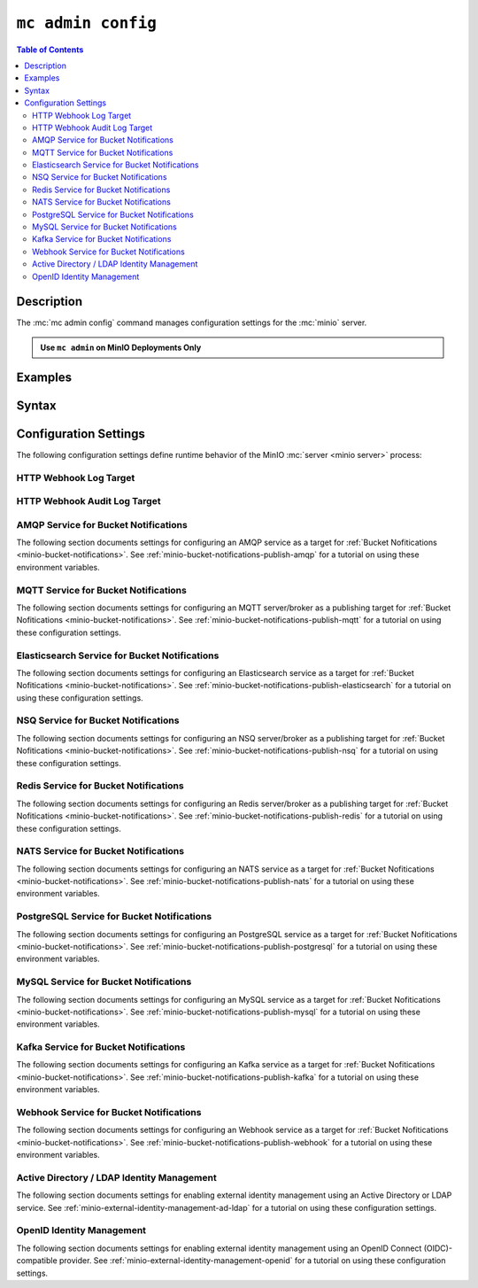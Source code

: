 .. _minio-mc-admin-config:

===================
``mc admin config``
===================

.. default-domain:: minio

.. contents:: Table of Contents
   :local:
   :depth: 2

.. mc:: mc admin config

Description
-----------

.. start-mc-admin-config-desc

The :mc:`mc admin config` command manages configuration settings for the
:mc:`minio` server.

.. end-mc-admin-bucket-remote-desc

.. admonition:: Use ``mc admin`` on MinIO Deployments Only
   :class: note

   .. include:: /includes/facts-mc-admin.rst
      :start-after: start-minio-only
      :end-before: end-minio-only

Examples
--------

Syntax
------

.. mc-cmd:: set
   :fullpath:

   Sets a :ref:`configuration key <minio-server-configuration-settings>` on the MinIO deployment.
   Configurations defined by environment variables override configurations defined by this command.

   For distributed deployments, use to modify existing endpoints.

   Endpoints using the http protocol can be either the hostname or IP address, and they may use either ``http`` or ``https``.

.. mc-cmd:: get
   :fullpath:

   Gets a :ref:`configuration key <minio-server-configuration-settings>` on the MinIO deployment created using `mc admin config set`.

.. mc-cmd:: export
   :fullpath:

   Exports any configuration settings created using `mc admin config set`.

.. mc-cmd:: history
   :fullpath:

   Lists the history of changes made to configuration keys by `mc admin config`.

   Configurations defined by environment variables do not show.

.. mc-cmd:: import
   :fullpath:

   Imports configuration settings exported using `mc admin config export`.

.. mc-cmd:: reset
   :fullpath:

   Resets config to defaults.
   Configurations defined in environment variables are not affected.

.. mc-cmd:: restore
   :fullpath:

   Roll back changes to configuration keys to a previous point in history.

   Does not affect configurations defined by environment variables.
   
.. _minio-server-configuration-settings:

Configuration Settings
----------------------

The following configuration settings define runtime behavior of the 
MinIO :mc:`server <minio server>` process:

.. _minio-server-config-logging-logs:

HTTP Webhook Log Target
~~~~~~~~~~~~~~~~~~~~~~~

.. mc-conf:: logger_webhook

   The top-level configuration key for defining an HTTP webhook target for
   publishing :ref:`MinIO logs <minio-logging>`. 

   Use :mc-cmd:`mc admin config set` to set or update an HTTP webhook target.
   Specify additional optional arguments as a whitespace (``" "``)-delimited 
   list.

   .. code-block:: shell
      :class: copyable

      mc admin config set logger_webhook \
         endpoint="http://webhook.example.net" [ARGUMENTS=VALUE ...]

   You can specify multiple HTTP webhook targets by appending 
   ``[:name]`` to the top-level key. For example, the following commands
   set two distinct HTTP webhook targets as ``primary`` and ``secondary``
   respectively:

   .. code-block:: shell
      :class: copyable

      mc admin config set logger_webhook:primary \
         endpoint="http://webhook-01.example.net" [ARGUMENTS=VALUE ...]


      mc admin config set logger_webhook:secondary \
         endpoint="http://webhook-02.example.net" [ARGUMENTS=VALUE ...]

   The :mc-conf:`logger_webhook` configuration key accepts the following 
   arguments:

   .. mc-conf:: endpoint

      *Required*

      The HTTP endpoint of the webhook.

      This setting corresponds to the
      :envvar:`MINIO_LOGGER_WEBHOOK_ENDPOINT` environment variable.

   .. mc-conf:: auth_token

      *Optional*

      The JSON Web Token (JWT) to use for authenticating to the HTTP webhook.
      Omit for webhooks which do not enforce authentication.

      This setting corresponds to the
      :envvar:`MINIO_LOGGER_WEBHOOK_AUTH_TOKEN` environment variable.

.. _minio-server-config-logging-audit:

HTTP Webhook Audit Log Target
~~~~~~~~~~~~~~~~~~~~~~~~~~~~~

.. mc-conf:: audit_webhook

   The top-level configuration key for defining an HTTP webhook target for
   publishing :ref:`MinIO audit logs <minio-logging>`. 

   Use :mc-cmd:`mc admin config set` to set or update an HTTP webhook target.
   Specify additional optional arguments as a whitespace (``" "``)-delimited 
   list.

   .. code-block:: shell
      :class: copyable

      mc admin config set audit_webhook \
         endpoint="http://webhook.example.net" [ARGUMENTS=VALUE ...]

   You can specify multiple HTTP webhook targets by appending 
   ``[:name]`` to the top-level key. For example, the following commands
   set two distinct HTTP webhook targets as ``primary`` and ``secondary``
   respectively:

   .. code-block:: shell
      :class: copyable

      mc admin config set audit_webhook:primary \
         endpoint="http://webhook-01.example.net" [ARGUMENTS=VALUE ...]


      mc admin config set audit_webhook:secondary \
         endpoint="http://webhook-02.example.net" [ARGUMENTS=VALUE ...]

   The :mc-conf:`audit_webhook` configuration key accepts the following 
   arguments:

   .. mc-conf:: endpoint

      *Required*

      The HTTP endpoint of the webhook.

      This setting corresponds to the 
      :envvar:`MINIO_AUDIT_WEBHOOK_ENDPOINT` environment variable.

   .. mc-conf:: auth_token
      
      *Optional*

      The JSON Web Token (JWT) to use for authenticating to the HTTP webhook.
      Omit for webhooks which do not enforce authentication.

      This setting corresponds to the 
      :envvar:`MINIO_AUDIT_WEBHOOK_AUTH_TOKEN` environment variable.

   .. mc-conf:: client_cert

      *Optional*

      The x.509 client certificate to present to the HTTP webhook. Omit for
      webhooks which do not require clients to present a known TLS certificate.

      Requires specifying :mc-conf:`~audit_webhook.client_key`.

      This setting corresponds to the
      :envvar:`MINIO_AUDIT_WEBHOOK_CLIENT_CERT` environment variable.

   .. mc-conf:: client_key

      *Optional*

      The x.509 private key to present to the HTTP webhook. Omit for
      webhooks which do not require clients to present a known TLS certificate.

      Requires specifying :mc-conf:`~audit_webhook.client_cert`.

      This setting corresponds to the
      :envvar:`MINIO_AUDIT_WEBHOOK_CLIENT_KEY` environment variable.

.. _minio-server-config-bucket-notification-amqp:

AMQP Service for Bucket Notifications
~~~~~~~~~~~~~~~~~~~~~~~~~~~~~~~~~~~~~

The following section documents settings for configuring an AMQP
service as a target for :ref:`Bucket Nofitications <minio-bucket-notifications>`. See
:ref:`minio-bucket-notifications-publish-amqp` for a tutorial on 
using these environment variables.

.. mc-conf:: notify_amqp

   The top-level configuration key for defining an AMQP service endpoint for use
   with :ref:`MinIO bucket notifications <minio-bucket-notifications>`.

   Use :mc-cmd:`mc admin config set` to set or update an AMQP service endpoint. 
   The :mc-conf:`~notify_amqp.url` argument is *required* for each target.
   Specify additional optional arguments as a whitespace (``" "``)-delimited 
   list.

   .. code-block:: shell
      :class: copyable

      mc admin config set notify_amqp \ 
        url="amqp://user:password@endpoint:port" \
        [ARGUMENT="VALUE"] ... \

   You can specify multiple AMQP service endpoints by appending ``[:name]`` to
   the top level key. For example, the following commands set two distinct AMQP
   service endpoints as ``primary`` and ``secondary`` respectively:

   .. code-block:: shell

      mc admin config set notify_amqp:primary \ 
         url="user:password@amqp://endpoint:port" [ARGUMENT=VALUE ...]

      mc admin config set notify_amqp:secondary \
         url="user:password@amqp://endpoint:port" [ARGUMENT=VALUE ...]

   The :mc-conf:`notify_amqp` configuration key supports the following 
   arguments:

   .. mc-conf:: url
      :delimiter: " "

      *Required*

      .. include:: /includes/common-mc-admin-config.rst
         :start-after: start-minio-notify-amqp-url
         :end-before:  end-minio-notify-amqp-url

      This key corresponds to the :envvar:`MINIO_NOTIFY_AMQP_URL` environment
      variable. 

   .. mc-conf:: exchange 
      :delimiter: " "

      *Optional*

      .. include:: /includes/common-mc-admin-config.rst
         :start-after: start-minio-notify-amqp-exchange
         :end-before:  end-minio-notify-amqp-exchange

      This field corresponds to the :envvar:`MINIO_NOTIFY_AMQP_EXCHANGE`
      environment variable.

   .. mc-conf:: exchange_type 
      :delimiter: " "

      *Optional*

      .. include:: /includes/common-mc-admin-config.rst
         :start-after: start-minio-notify-amqp-exchange-type
         :end-before:  end-minio-notify-amqp-exchange-type

      This field corresponds to the :envvar:`MINIO_NOTIFY_AMQP_EXCHANGE_TYPE`
      environment variable.

   .. mc-conf:: routing_key 
      :delimiter: " "

      *Optional*
   
      .. include:: /includes/common-mc-admin-config.rst
         :start-after: start-minio-notify-amqp-routing-key
         :end-before:  end-minio-notify-amqp-routing-key

      This field corresponds to the :envvar:`MINIO_NOTIFY_AMQP_ROUTING_KEY`
      environment variable.

   .. mc-conf:: mandatory 
      :delimiter: " "

      *Optional*

      .. include:: /includes/common-mc-admin-config.rst
         :start-after: start-minio-notify-amqp-mandatory
         :end-before:  end-minio-notify-amqp-mandatory

      This field corresponds to the :envvar:`MINIO_NOTIFY_AMQP_MANDATORY`
      environment variable.

   .. mc-conf:: durable 
      :delimiter: " "

      *Optional*

      .. include:: /includes/common-mc-admin-config.rst
         :start-after: start-minio-notify-amqp-durable
         :end-before:  end-minio-notify-amqp-durable

      This field corresponds to the :envvar:`MINIO_NOTIFY_AMQP_DURABLE`
      environment variable.

   .. mc-conf:: no_wait 
      :delimiter: " "

      *Optional*

      .. include:: /includes/common-mc-admin-config.rst
         :start-after: start-minio-notify-amqp-no-wait
         :end-before:  end-minio-notify-amqp-no-wait

      This field corresponds to the :envvar:`MINIO_NOTIFY_AMQP_NO_WAIT`
      environment variable.

   .. mc-conf:: internal 
      :delimiter: " "

      *Optional*

      .. include:: /includes/common-mc-admin-config.rst
         :start-after: start-minio-notify-amqp-internal
         :end-before:  end-minio-notify-amqp-internal

      This field corresponds to the :envvar:`MINIO_NOTIFY_AMQP_INTERNAL`
      environment variable.

   .. explanation is very unclear. Need to revisit this.

   .. mc-conf:: auto_deleted 
      :delimiter: " "

      *Optional*

      .. include:: /includes/common-mc-admin-config.rst
         :start-after: start-minio-notify-amqp-auto-deleted
         :end-before:  end-minio-notify-amqp-auto-deleted

      This field corresponds to the :envvar:`MINIO_NOTIFY_AMQP_AUTO_DELETED`
      environment variable.

   .. mc-conf:: delivery_mode 
      :delimiter: " "

      *Optional*

      .. include:: /includes/common-mc-admin-config.rst
         :start-after: start-minio-notify-amqp-delivery-mode
         :end-before:  end-minio-notify-amqp-delivery-mode

      This field corresponds to the :envvar:`MINIO_NOTIFY_AMQP_DELIVERY_MODE`
      environment variable.

   .. mc-conf:: queue_dir 
      :delimiter: " "

      *Optional*

      .. include:: /includes/common-mc-admin-config.rst
         :start-after: start-minio-notify-amqp-queue-dir
         :end-before:  end-minio-notify-amqp-queue-dir

      This field corresponds to the :envvar:`MINIO_NOTIFY_AMQP_QUEUE_DIR`
      environment variable.

   .. mc-conf:: queue_limit 
      :delimiter: " "

      *Optional*

      .. include:: /includes/common-mc-admin-config.rst
         :start-after: start-minio-notify-amqp-queue-limit
         :end-before:  end-minio-notify-amqp-queue-limit

      This field corresponds to the :envvar:`MINIO_NOTIFY_AMQP_QUEUE_LIMIT`
      environment variable.

   .. mc-conf:: comment 
      :delimiter: " "

      *Optional*

      .. include:: /includes/common-mc-admin-config.rst
         :start-after: start-minio-notify-amqp-comment
         :end-before:  end-minio-notify-amqp-comment

      This field corresponds to the :envvar:`MINIO_NOTIFY_AMQP_COMMENT`
      environment variable.

.. _minio-server-config-bucket-notification-mqtt:

MQTT Service for Bucket Notifications
~~~~~~~~~~~~~~~~~~~~~~~~~~~~~~~~~~~~~

The following section documents settings for configuring an MQTT
server/broker as a publishing target for :ref:`Bucket Nofitications <minio-bucket-notifications>`. See
:ref:`minio-bucket-notifications-publish-mqtt` for a tutorial on 
using these configuration settings.

.. mc-conf:: notify_mqtt

   The top-level configuration key for defining an MQTT server/broker endpoint
   for use with :ref:`MinIO bucket notifications <minio-bucket-notifications>`.

   Use :mc-cmd:`mc admin config set` to set or update an MQTT server/broker
   endpoint. The following arguments are *required* for each endpoint: 
   
   - :mc-conf:`~notify_mqtt.broker`
   - :mc-conf:`~notify_mqtt.topic`
   - :mc-conf:`~notify_mqtt.username` *Optional if MQTT server/broker does not enforce authentication/authorization*
   - :mc-conf:`~notify_mqtt.password` *Optional if MQTT server/broker does not enforce authentication/authorization*

   Specify additional optional arguments as a whitespace (``" "``)-delimited
   list.

   .. code-block:: shell
      :class: copyable

      mc admin config set notify_mqtt \ 
         broker="tcp://endpoint:port" \
         topic="minio/bucket-name/events/" \
         username="username" \
         password="password" \
         [ARGUMENT="VALUE"] ... \

   You can specify multiple MQTT server/broker endpoints by appending
   ``[:name]`` to the top level key. For example, the following commands set two
   distinct MQTT service endpoints as ``primary`` and ``secondary``
   respectively:

   .. code-block:: shell

      mc admin config set notify_mqtt:primary \ 
         broker="tcp://endpoint:port" \
         topic="minio/bucket-name/events/" \
         username="username" \
         password="password" \
         [ARGUMENT="VALUE"] ... \

      mc admin config set notify_mqtt:secondary \
         broker="tcp://endpoint:port" \
         topic="minio/bucket-name/events/" \
         username="username" \
         password="password" \
         [ARGUMENT="VALUE"] ... \

   The :mc-conf:`notify_mqtt` configuration key supports the following 
   arguments:

   .. mc-conf:: broker
      :delimiter: " "

      *Required*

      .. include:: /includes/common-mc-admin-config.rst
         :start-after: start-minio-notify-mqtt-broker
         :end-before:  end-minio-notify-mqtt-broker

      This field corresponds to the :envvar:`MINIO_NOTIFY_MQTT_BROKER`
      environment variable.

   .. mc-conf:: topic
      :delimiter: " "

      *Required*

      .. include:: /includes/common-mc-admin-config.rst
         :start-after: start-minio-notify-mqtt-topic
         :end-before:  end-minio-notify-mqtt-topic

      This field corresponds to the :envvar:`MINIO_NOTIFY_MQTT_TOPIC`
      environment variable.

   .. mc-conf:: username
      :delimiter: " "

      *Required if the MQTT server/broker enforces authentication/authorization*

      .. include:: /includes/common-mc-admin-config.rst
         :start-after: start-minio-notify-mqtt-username
         :end-before:  end-minio-notify-mqtt-username

      This field corresponds to the :envvar:`MINIO_NOTIFY_MQTT_TOPIC`
      environment variable.

   .. mc-conf:: password
      :delimiter: " "

      *Required if the MQTT server/broker enforces authentication/authorization*

      .. include:: /includes/common-mc-admin-config.rst
         :start-after: start-minio-notify-mqtt-password
         :end-before:  end-minio-notify-mqtt-password

      This field corresponds to the :envvar:`MINIO_NOTIFY_MQTT_PASSWORD`
      environment variable.

   .. mc-conf:: qos
      :delimiter: " "

      *Optional*

      .. include:: /includes/common-mc-admin-config.rst
         :start-after: start-minio-notify-mqtt-qos
         :end-before:  end-minio-notify-mqtt-qos

      This field corresponds to the :envvar:`MINIO_NOTIFY_MQTT_QOS`
      environment variable.

   .. mc-conf:: keep_alive_interval
      :delimiter: " "

      *Optional*

      .. include:: /includes/common-mc-admin-config.rst
         :start-after: start-minio-notify-mqtt-keep-alive-interval
         :end-before:  end-minio-notify-mqtt-keep-alive-interval

      This field corresponds to the :envvar:`MINIO_NOTIFY_MQTT_KEEP_ALIVE_INTERVAL`
      environment variable.

   .. mc-conf:: reconnect_interval
      :delimiter: " "

      *Optional*

      .. include:: /includes/common-mc-admin-config.rst
         :start-after: start-minio-notify-mqtt-reconnect-interval
         :end-before:  end-minio-notify-mqtt-reconnect-interval

      This field corresponds to the :envvar:`MINIO_NOTIFY_MQTT_RECONNECT_INTERVAL`
      environment variable.

   .. mc-conf:: queue_dir 
      :delimiter: " "

      *Optional*

      .. include:: /includes/common-mc-admin-config.rst
         :start-after: start-minio-notify-mqtt-queue-dir
         :end-before:  end-minio-notify-mqtt-queue-dir

      This field corresponds to the :envvar:`MINIO_NOTIFY_MQTT_QUEUE_DIR`
      environment variable.

   .. mc-conf:: queue_limit 
      :delimiter: " "

      *Optional*

      .. include:: /includes/common-mc-admin-config.rst
         :start-after: start-minio-notify-mqtt-queue-limit
         :end-before:  end-minio-notify-mqtt-queue-limit

      This field corresponds to the :envvar:`MINIO_NOTIFY_MQTT_QUEUE_LIMIT`
      environment variable.

   .. mc-conf:: comment 
      :delimiter: " "

      *Optional*

      .. include:: /includes/common-mc-admin-config.rst
         :start-after: start-minio-notify-mqtt-comment
         :end-before:  end-minio-notify-mqtt-comment

      This field corresponds to the :envvar:`MINIO_NOTIFY_MQTT_COMMENT`
      environment variable.

.. _minio-server-config-bucket-notification-elasticsearch:

Elasticsearch Service for Bucket Notifications
~~~~~~~~~~~~~~~~~~~~~~~~~~~~~~~~~~~~~~~~~~~~~~

The following section documents settings for configuring an Elasticsearch
service as a target for :ref:`Bucket Nofitications <minio-bucket-notifications>`. See
:ref:`minio-bucket-notifications-publish-elasticsearch` for a tutorial on using
these configuration settings.

.. mc-conf:: notify_elasticsearch

   The top-level configuration key for defining an Elasticsearch service
   endpoint for use with :ref:`MinIO bucket notifications
   <minio-bucket-notifications>`.

   Use :mc-cmd:`mc admin config set` to set or update an Elasticsearch service
   endpoint. The following arguments are *required* for each target:
   
   - :mc-conf:`~notify_elasticsearch.url`
   - :mc-conf:`~notify_elasticsearch.index`
   - :mc-conf:`~notify_elasticsearch.format`
   
   Specify additional optional arguments as a whitespace (``" "``)-delimited
   list.

   .. code-block:: shell
      :class: copyable

      mc admin config set notify_elasticsearch \ 
        url="https://user:password@endpoint:port" \
        [ARGUMENT="VALUE"] ... \

   You can specify multiple Elasticsearch service endpoints by appending
   ``[:name]`` to the top level key. For example, the following commands set two
   distinct Elasticsearch service endpoints as ``primary`` and ``secondary``
   respectively:

   .. code-block:: shell

      mc admin config set notify_elasticsearch:primary \ 
         url="user:password@https://endpoint:port" [ARGUMENT=VALUE ...]

      mc admin config set notify_elasticsearch:secondary \
         url="user:password@https://endpoint:port" [ARGUMENT=VALUE ...]

   The :mc-conf:`notify_elasticsearch` configuration key supports the following 
   arguments:

   .. mc-conf:: url
      :delimiter: " "

      *Required*

      .. include:: /includes/common-mc-admin-config.rst
         :start-after: start-minio-notify-elasticsearch-url
         :end-before: end-minio-notify-elasticsearch-url

      This field corresponds to the
      :envvar:`MINIO_NOTIFY_ELASTICSEARCH_URL` environment variable.

   .. mc-conf:: index
      :delimiter: " "

      *Required*

      .. include:: /includes/common-mc-admin-config.rst
         :start-after: start-minio-notify-elasticsearch-index
         :end-before: end-minio-notify-elasticsearch-index

      This field corresponds to the
      :envvar:`MINIO_NOTIFY_ELASTICSEARCH_INDEX` environment variable.

   .. mc-conf:: format
      :delimiter: " "

      *Required*

      .. include:: /includes/common-mc-admin-config.rst
         :start-after: start-minio-notify-elasticsearch-format
         :end-before: end-minio-notify-elasticsearch-format

      This field corresponds to the
      :envvar:`MINIO_NOTIFY_ELASTICSEARCH_FORMAT` environment variable.

   .. mc-conf:: username
      :delimiter: " "

      *Optional*

      .. include:: /includes/common-mc-admin-config.rst
         :start-after: start-minio-notify-elasticsearch-username
         :end-before: end-minio-notify-elasticsearch-username

      This field corresponds to the
      :envvar:`MINIO_NOTIFY_ELASTICSEARCH_USERNAME` environment variable.

   .. mc-conf:: password
      :delimiter: " "

      *Optional*

      .. include:: /includes/common-mc-admin-config.rst
         :start-after: start-minio-notify-elasticsearch-password
         :end-before: end-minio-notify-elasticsearch-password

      This field corresponds to the
      :envvar:`MINIO_NOTIFY_ELASTICSEARCH_PASSWORD` environment variable.


   .. mc-conf:: queue_dir 
      :delimiter: " "

      *Optional*

      .. include:: /includes/common-mc-admin-config.rst
         :start-after: start-minio-notify-elasticsearch-queue-dir
         :end-before:  end-minio-notify-elasticsearch-queue-dir

      This field corresponds to the
      :envvar:`MINIO_NOTIFY_ELASTICSEARCH_QUEUE_DIR` environment variable.

   .. mc-conf:: queue_limit 
      :delimiter: " "

      *Optional*

      .. include:: /includes/common-mc-admin-config.rst
         :start-after: start-minio-notify-elasticsearch-queue-limit
         :end-before:  end-minio-notify-elasticsearch-queue-limit

      This field corresponds to the
      :envvar:`MINIO_NOTIFY_ELASTICSEARCH_QUEUE_LIMIT` environment variable.

   .. mc-conf:: comment 
      :delimiter: " "

      *Optional*

      .. include:: /includes/common-mc-admin-config.rst
         :start-after: start-minio-notify-elasticsearch-comment
         :end-before:  end-minio-notify-elasticsearch-comment

      This field corresponds to the :envvar:`MINIO_NOTIFY_ELASTICSEARCH_COMMENT`
      environment variable.


.. _minio-server-config-bucket-notification-nsq:

NSQ Service for Bucket Notifications
~~~~~~~~~~~~~~~~~~~~~~~~~~~~~~~~~~~~

The following section documents settings for configuring an NSQ
server/broker as a publishing target for :ref:`Bucket Nofitications <minio-bucket-notifications>`. See
:ref:`minio-bucket-notifications-publish-nsq` for a tutorial on 
using these configuration settings.

.. mc-conf:: notify_nsq

   The top-level configuration key for defining an NSQ server/broker endpoint
   for use with :ref:`MinIO bucket notifications <minio-bucket-notifications>`.

   Use :mc-cmd:`mc admin config set` to set or update an NSQ server/broker
   endpoint. The following arguments are *required* for each endpoint: 
   
   - :mc-conf:`~notify_nsq.nsqd_address`
   - :mc-conf:`~notify_nsq.topic`

   Specify additional optional arguments as a whitespace (``" "``)-delimited
   list.

   .. code-block:: shell
      :class: copyable

      mc admin config set notify_nsq \ 
         nsqd_address="ENDPOINT" \
         topic="<string>" \
         [ARGUMENT="VALUE"] ... \

   You can specify multiple NSQ server/broker endpoints by appending
   ``[:name]`` to the top level key. For example, the following commands set two
   distinct NSQ service endpoints as ``primary`` and ``secondary``
   respectively:

   .. code-block:: shell

      mc admin config set notify_nsq:primary \ 
         nsqd_address="ENDPOINT" \
         topic="<string>" \
         [ARGUMENT="VALUE"] ... \

      mc admin config set notify_nsq:secondary \
         nsqd_address="ENDPOINT" \
         topic="<string>" \
         [ARGUMENT="VALUE"] ... \

   The :mc-conf:`notify_nsq` configuration key supports the following 
   arguments:


   .. mc-conf:: nsqd_address
      :delimiter: " "

      *Required*

      .. include:: /includes/common-mc-admin-config.rst
         :start-after: start-minio-notify-nsq-nsqd-address
         :end-before: end-minio-notify-nsq-nsqd-address

      This configuration setting corresponds to the 
      :envvar:`MINIO_NOTIFY_NSQ_NSQD_ADDRESS` environment variable.
      
   .. mc-conf:: topic
      :delimiter: " "

      *Required*


      .. include:: /includes/common-mc-admin-config.rst
         :start-after: start-minio-notify-nsq-topic
         :end-before: end-minio-notify-nsq-topic

      This configuration setting corresponds to the 
      :envvar:`MINIO_NOTIFY_NSQ_TOPIC` environment variable.
      
   .. mc-conf:: tls
      :delimiter: " "

      *Optional*

      .. include:: /includes/common-mc-admin-config.rst
         :start-after: start-minio-notify-nsq-tls
         :end-before: end-minio-notify-nsq-tls

      This configuration setting corresponds to the 
      :envvar:`MINIO_NOTIFY_NSQ_TLS` environment variable.
      
      
   .. mc-conf:: tls_skip_verify
      :delimiter: " "

      *Optional*

      .. include:: /includes/common-mc-admin-config.rst
         :start-after: start-minio-notify-nsq-tls-skip-verify
         :end-before: end-minio-notify-nsq-tls-skip-verify

      This configuration setting corresponds to the 
      :envvar:`MINIO_NOTIFY_NSQ_TLS_SKIP_VERIFY` environment variable.
     
      
   .. mc-conf:: queue_dir
      :delimiter: " "

      *Optional*

      .. include:: /includes/common-mc-admin-config.rst
         :start-after: start-minio-notify-nsq-queue-dir
         :end-before: end-minio-notify-nsq-queue-dir

      This configuration setting corresponds to the 
      :envvar:`MINIO_NOTIFY_NSQ_QUEUE_DIR` environment variable.
      
      
   .. mc-conf:: queue_limit
      :delimiter: " "

      *Optional*


      .. include:: /includes/common-mc-admin-config.rst
         :start-after: start-minio-notify-nsq-queue-limit
         :end-before: end-minio-notify-nsq-queue-limit

      This configuration setting corresponds to the 
      :envvar:`MINIO_NOTIFY_NSQ_QUEUE_LIMIT` environment variable.

      
   .. mc-conf:: comment
      :delimiter: " "

      *Optional*

      .. include:: /includes/common-mc-admin-config.rst
         :start-after: start-minio-notify-nsq-comment
         :end-before: end-minio-notify-nsq-comment

      This configuration setting corresponds to the 
      :envvar:`MINIO_NOTIFY_NSQ_COMMENT` environment variable.


.. _minio-server-config-bucket-notification-redis:

Redis Service for Bucket Notifications
~~~~~~~~~~~~~~~~~~~~~~~~~~~~~~~~~~~~~~

The following section documents settings for configuring an Redis
server/broker as a publishing target for :ref:`Bucket Nofitications <minio-bucket-notifications>`. See
:ref:`minio-bucket-notifications-publish-redis` for a tutorial on 
using these configuration settings.

.. mc-conf:: notify_redis

   The top-level configuration key for defining an Redis server/broker endpoint
   for use with :ref:`MinIO bucket notifications <minio-bucket-notifications>`.

   Use :mc-cmd:`mc admin config set` to set or update an Redis server/broker
   endpoint. The following arguments are *required* for each endpoint: 
   
   - :mc-conf:`~notify_redis.address`
   - :mc-conf:`~notify_redis.key`
   - :mc-conf:`~notify_redis.format`

   Specify additional optional arguments as a whitespace (``" "``)-delimited
   list.

   .. code-block:: shell
      :class: copyable

      mc admin config set notify_redis \ 
         address="ENDPOINT" \
         key="<string>" \
         format="<string>" \
         [ARGUMENT="VALUE"] ... \

   You can specify multiple Redis server/broker endpoints by appending
   ``[:name]`` to the top level key. For example, the following commands set two
   distinct Redis service endpoints as ``primary`` and ``secondary``
   respectively:

   .. code-block:: shell

      mc admin config set notify_redis:primary \ 
         address="ENDPOINT" \
         key="<string>" \
         format="<string>" \
         [ARGUMENT="VALUE"] ... \

      mc admin config set notify_redis:secondary \
         address="ENDPOINT" \
         key="<string>" \
         format="<string>" \
         [ARGUMENT="VALUE"] ... \

   The :mc-conf:`notify_redis` configuration key supports the following 
   arguments:

   .. mc-conf:: address
      :delimiter: " "

      *Required*

      .. include:: /includes/common-mc-admin-config.rst
         :start-after: start-minio-notify-redis-address
         :end-before: end-minio-notify-redis-address

   This configuration setting corresponds to the 
   :envvar:`MINIO_NOTIFY_REDIS_ADDRESS` environment variable.

   .. mc-conf:: key
      :delimiter: " "

      *Required*

      .. include:: /includes/common-mc-admin-config.rst
         :start-after: start-minio-notify-redis-key
         :end-before: end-minio-notify-redis-key

   This configuration setting corresponds to the 
   :envvar:`MINIO_NOTIFY_REDIS_KEY` environment variable.

   .. mc-conf:: format
      :delimiter: " "

      *Required*

      .. include:: /includes/common-mc-admin-config.rst
         :start-after: start-minio-notify-redis-format
         :end-before: end-minio-notify-redis-format

   This configuration setting corresponds to the 
   :envvar:`MINIO_NOTIFY_REDIS_FORMAT` environment variable.

   .. mc-conf:: password
      :delimiter: " "

      *Optional*

      .. include:: /includes/common-mc-admin-config.rst
         :start-after: start-minio-notify-redis-password
         :end-before: end-minio-notify-redis-password

   This configuration setting corresponds to the 
   :envvar:`MINIO_NOTIFY_REDIS_PASSWORD` environment variable.

   .. mc-conf:: queue_dir
      :delimiter: " "

      *Optional*

      .. include:: /includes/common-mc-admin-config.rst
         :start-after: start-minio-notify-redis-queue-dir
         :end-before: end-minio-notify-redis-queue-dir

      This configuration setting corresponds to the 
      :envvar:`MINIO_NOTIFY_REDIS_QUEUE_DIR` environment variable.
      
   .. mc-conf:: queue_limit
      :delimiter: " "

      *Optional*


      .. include:: /includes/common-mc-admin-config.rst
         :start-after: start-minio-notify-redis-queue-limit
         :end-before: end-minio-notify-redis-queue-limit

      This configuration setting corresponds to the 
      :envvar:`MINIO_NOTIFY_REDIS_QUEUE_LIMIT` environment variable.

      
   .. mc-conf:: comment
      :delimiter: " "

      *Optional*

      .. include:: /includes/common-mc-admin-config.rst
         :start-after: start-minio-notify-redis-comment
         :end-before: end-minio-notify-redis-comment

      This configuration setting corresponds to the 
      :envvar:`MINIO_NOTIFY_REDIS_COMMENT` environment variable.



.. _minio-server-config-bucket-notification-nats:

NATS Service for Bucket Notifications
~~~~~~~~~~~~~~~~~~~~~~~~~~~~~~~~~~~~~

The following section documents settings for configuring an NATS
service as a target for :ref:`Bucket Nofitications <minio-bucket-notifications>`. See
:ref:`minio-bucket-notifications-publish-nats` for a tutorial on 
using these environment variables.

.. mc-conf:: notify_nats

   The top-level configuration key for defining an NATS service endpoint for use
   with :ref:`MinIO bucket notifications <minio-bucket-notifications>`.

   Use :mc-cmd:`mc admin config set` to set or update an NATS service endpoint. 
   The :mc-conf:`~notify_nats.address` and 
   :mc-conf:`~notify_nats.subject` arguments are *required* for each target.
   Specify additional optional arguments as a whitespace (``" "``)-delimited 
   list.

   .. code-block:: shell
      :class: copyable

      mc admin config set notify_nats \ 
        address="htpps://nats-endpoint.example.com:4222" \
        subject="minioevents" \
        [ARGUMENT="VALUE"] ... \

   You can specify multiple NATS service endpoints by appending ``[:name]`` to
   the top level key. For example, the following commands set two distinct NATS
   service endpoints as ``primary`` and ``secondary`` respectively:

   .. code-block:: shell

      mc admin config set notify_nats:primary \ 
         address="htpps://nats-endpoint.example.com:4222" \
         subject="minioevents" \ 
         [ARGUMENT=VALUE ...]

      mc admin config set notify_nats:secondary \
         address="htpps://nats-endpoint.example.com:4222" \
         subject="minioevents" \ 
         [ARGUMENT=VALUE ...]

   The :mc-conf:`notify_nats` configuration key supports the following 
   arguments:
   
   .. mc-conf:: address
      :delimiter: " "

      *Required*

      .. include:: /includes/common-mc-admin-config.rst
         :start-after: start-minio-notify-nats-address
         :end-before: end-minio-notify-nats-address

      This configuration setting corresponds with the environment variable
      :envvar:`MINIO_NOTIFY_NATS_ADDRESS`.

   .. mc-conf:: subject
      :delimiter: " "

      *Required*

      .. include:: /includes/common-mc-admin-config.rst
         :start-after: start-minio-notify-nats-subject
         :end-before: end-minio-notify-nats-subject

      This configuration setting corresponds with the environment variable
      :envvar:`MINIO_NOTIFY_NATS_SUBJECT`.

   .. mc-conf:: username
      :delimiter: " "

      *Optional*

      .. include:: /includes/common-mc-admin-config.rst
         :start-after: start-minio-notify-nats-username
         :end-before: end-minio-notify-nats-username

      This configuration setting corresponds with the environment variable
      :envvar:`MINIO_NOTIFY_NATS_USERNAME`.

   .. mc-conf:: password
      :delimiter: " "

      *Optional*

      .. include:: /includes/common-mc-admin-config.rst
         :start-after: start-minio-notify-nats-password
         :end-before: end-minio-notify-nats-password

      This configuration setting corresponds with the environment variable
      :envvar:`MINIO_NOTIFY_NATS_PASSWORD`.

   .. mc-conf:: token
      :delimiter: " "

      *Optional*

      .. include:: /includes/common-mc-admin-config.rst
         :start-after: start-minio-notify-nats-token
         :end-before: end-minio-notify-nats-token

      This configuration setting corresponds with the environment variable
      :envvar:`MINIO_NOTIFY_NATS_TOKEN`.

   .. mc-conf:: tls
      :delimiter: "
      
      *Optional*"

      .. include:: /includes/common-mc-admin-config.rst
         :start-after: start-minio-notify-nats-tls
         :end-before: end-minio-notify-nats-tls

      This configuration setting corresponds with the environment variable
      :envvar:`MINIO_NOTIFY_NATS_TLS`.

   .. mc-conf:: tls_skip_verify
      :delimiter: " "

      *Optional*

      .. include:: /includes/common-mc-admin-config.rst
         :start-after: start-minio-notify-nats-tls-skip-verify
         :end-before: end-minio-notify-nats-tls-skip-verify

      This configuration setting corresponds with the environment variable
      :envvar:`MINIO_NOTIFY_NATS_TLS_SKIP_VERIFY`.

   .. mc-conf:: ping_interval
      :delimiter: " "

      *Optional*

      .. include:: /includes/common-mc-admin-config.rst
         :start-after: start-minio-notify-nats-ping-interval
         :end-before: end-minio-notify-nats-ping-interval

      This configuration setting corresponds with the environment variable
      :envvar:`MINIO_NOTIFY_NATS_PING_INTERVAL`.

   .. mc-conf:: streaming
      :delimiter: " "

      *Optional*

      .. include:: /includes/common-mc-admin-config.rst
         :start-after: start-minio-notify-nats-streaming
         :end-before: end-minio-notify-nats-streaming

      This configuration setting corresponds with the environment variable
      :envvar:`MINIO_NOTIFY_NATS_STREAMING`.

   .. mc-conf:: streaming_async
      :delimiter: " "

      *Optional*

      .. include:: /includes/common-mc-admin-config.rst
         :start-after: start-minio-notify-nats-streaming-async
         :end-before: end-minio-notify-nats-streaming-async

      This configuration setting corresponds with the environment variable
      :envvar:`MINIO_NOTIFY_NATS_STREAMING_ASYNC`.

   .. mc-conf:: streaming_max_pub_acks_in_flight
      :delimiter: " "

      *Optional*

      .. include:: /includes/common-mc-admin-config.rst
         :start-after: start-minio-notify-nats-streaming-max-pub-acks-in-flight
         :end-before: end-minio-notify-nats-streaming-max-pub-acks-in-flight

      This configuration setting corresponds with the environment variable
      :envvar:`MINIO_NOTIFY_NATS_STREAMING_MAX_PUB_ACKS_IN_FLIGHT`.

   .. mc-conf:: streaming_cluster_id
      :delimiter: " "

      *Optional*

      .. include:: /includes/common-mc-admin-config.rst
         :start-after: start-minio-notify-nats-streaming-cluster-id
         :end-before: end-minio-notify-nats-streaming-cluster-id

      This configuration setting corresponds with the environment variable
      :envvar:`MINIO_NOTIFY_NATS_STREAMING_CLUSTER_ID`.

   .. mc-conf:: cert_authority
      :delimiter: " "

      *Optional*

      .. include:: /includes/common-mc-admin-config.rst
         :start-after: start-minio-notify-nats-cert-authority
         :end-before: end-minio-notify-nats-cert-authority

      This configuration setting corresponds with the environment variable
      :envvar:`MINIO_NOTIFY_NATS_CERT_AUTHORITY`.

   .. mc-conf:: client_cert
      :delimiter: " "

      *Optional*

      .. include:: /includes/common-mc-admin-config.rst
         :start-after: start-minio-notify-nats-client-cert
         :end-before: end-minio-notify-nats-client-cert

      This configuration setting corresponds with the environment variable
      :envvar:`MINIO_NOTIFY_NATS_CLIENT_CERT`.

   .. mc-conf:: client_key
      :delimiter: " "

      *Optional*

      .. include:: /includes/common-mc-admin-config.rst
         :start-after: start-minio-notify-nats-client-key
         :end-before: end-minio-notify-nats-client-key

      This configuration setting corresponds with the environment variable
      :envvar:`MINIO_NOTIFY_NATS_CLIENT_KEY`.

   
   .. mc-conf:: queue_dir
      :delimiter: " "

      *Optional*

      .. include:: /includes/common-mc-admin-config.rst
         :start-after: start-minio-notify-nats-queue-dir
         :end-before: end-minio-notify-nats-queue-dir

      This configuration setting corresponds to the 
      :envvar:`MINIO_NOTIFY_NATS_QUEUE_DIR` environment variable.
      
   .. mc-conf:: queue_limit
      :delimiter: " "

      *Optional*


      .. include:: /includes/common-mc-admin-config.rst
         :start-after: start-minio-notify-nats-queue-limit
         :end-before: end-minio-notify-nats-queue-limit

      This configuration setting corresponds to the 
      :envvar:`MINIO_NOTIFY_NATS_QUEUE_LIMIT` environment variable.

      
   .. mc-conf:: comment
      :delimiter: " "

      *Optional*

      .. include:: /includes/common-mc-admin-config.rst
         :start-after: start-minio-notify-nats-comment
         :end-before: end-minio-notify-nats-comment

      This configuration setting corresponds to the 
      :envvar:`MINIO_NOTIFY_NATS_COMMENT` environment variable.

.. _minio-server-config-bucket-notification-postgresql:

PostgreSQL Service for Bucket Notifications
~~~~~~~~~~~~~~~~~~~~~~~~~~~~~~~~~~~~~~~~~~~

The following section documents settings for configuring an PostgreSQL
service as a target for :ref:`Bucket Nofitications <minio-bucket-notifications>`. See
:ref:`minio-bucket-notifications-publish-postgresql` for a tutorial on 
using these environment variables.

.. mc-conf:: notify_postgres

   The top-level configuration key for defining an PostgreSQL service endpoint for use
   with :ref:`MinIO bucket notifications <minio-bucket-notifications>`.

   Use :mc-cmd:`mc admin config set` to set or update an PostgreSQL service endpoint. 
   The following arguments are *required* for each target: 
   
   - :mc-conf:`~notify_postgres.connection_string`
   - :mc-conf:`~notify_postgres.table`
   - :mc-conf:`~notify_postgres.format`

   Specify additional optional arguments as a whitespace (``" "``)-delimited 
   list.

   .. code-block:: shell
      :class: copyable

      mc admin config set notify_postgres \ 
        connection_string="host=postgresql.example.com port=5432..."
        table="minioevents" \
        format="namespace" \
        [ARGUMENT="VALUE"] ... \

   You can specify multiple PostgreSQL service endpoints by appending ``[:name]`` to
   the top level key. For example, the following commands set two distinct PostgreSQL
   service endpoints as ``primary`` and ``secondary`` respectively:

   .. code-block:: shell

      mc admin config set notify_postgres:primary \ 
         connection_string="host=postgresql.example.com port=5432..."
         table="minioevents" \
         format="namespace" \
         [ARGUMENT=VALUE ...]

      mc admin config set notify_postgres:secondary \
         connection_string="host=postgresql.example.com port=5432..."
         table="minioevents" \
         format="namespace" \
         [ARGUMENT=VALUE ...]

   The :mc-conf:`notify_postgres` configuration key supports the following 
   arguments:

   .. mc-conf:: connection_string
      :delimiter: " "
      
      *Required*

      .. include:: /includes/common-mc-admin-config.rst
         :start-after: start-minio-notify-postgresql-connection-string
         :end-before: end-minio-notify-postgresql-connection-string
      
      This configuration setting corresponds to the 
      :envvar:`MINIO_NOTIFY_POSTGRES_CONNECTION_STRING` environment
      variable.

   .. mc-conf:: table
      :delimiter: " "
      
      *Required*

      .. include:: /includes/common-mc-admin-config.rst
         :start-after: start-minio-notify-postgresql-table
         :end-before: end-minio-notify-postgresql-table
      
      This configuration setting corresponds to the 
      :envvar:`MINIO_NOTIFY_POSTGRES_TABLE` environment
      variable.

   .. mc-conf:: format
      :delimiter: " "
      
      *Required*

      .. include:: /includes/common-mc-admin-config.rst
         :start-after: start-minio-notify-postgresql-format
         :end-before: end-minio-notify-postgresql-format
      
      This configuration setting corresponds to the 
      :envvar:`MINIO_NOTIFY_POSTGRES_FORMAT` environment
      variable.

   .. mc-conf:: max_open_connections
      :delimiter: " "
      
      *Optional*

      .. include:: /includes/common-mc-admin-config.rst
         :start-after: start-minio-notify-postgresql-max-open-connections
         :end-before: end-minio-notify-postgresql-max-open-connections
      
      This configuration setting corresponds to the 
      :envvar:`MINIO_NOTIFY_POSTGRES_MAX_OPEN_CONNECTIONS` environment
      variable.


   .. mc-conf:: queue_dir
      :delimiter: " "

      *Optional*

      .. include:: /includes/common-mc-admin-config.rst
         :start-after: start-minio-notify-postgresql-queue-dir
         :end-before: end-minio-notify-postgresql-queue-dir

      This configuration setting corresponds to the 
      :envvar:`MINIO_NOTIFY_POSTGRES_QUEUE_DIR` environment variable.
      
   .. mc-conf:: queue_limit
      :delimiter: " "

      *Optional*


      .. include:: /includes/common-mc-admin-config.rst
         :start-after: start-minio-notify-postgresql-queue-limit
         :end-before: end-minio-notify-postgresql-queue-limit

      This configuration setting corresponds to the 
      :envvar:`MINIO_NOTIFY_POSTGRES_QUEUE_LIMIT` environment variable.

      
   .. mc-conf:: comment
      :delimiter: " "

      *Optional*

      .. include:: /includes/common-mc-admin-config.rst
         :start-after: start-minio-notify-postgresql-comment
         :end-before: end-minio-notify-postgresql-comment

      This configuration setting corresponds to the 
      :envvar:`MINIO_NOTIFY_POSTGRES_COMMENT` environment variable.

.. _minio-server-config-bucket-notification-mysql:

MySQL Service for Bucket Notifications
~~~~~~~~~~~~~~~~~~~~~~~~~~~~~~~~~~~~~~

The following section documents settings for configuring an MySQL
service as a target for :ref:`Bucket Nofitications <minio-bucket-notifications>`. See
:ref:`minio-bucket-notifications-publish-mysql` for a tutorial on 
using these environment variables.

.. mc-conf:: notify_mysql

   The top-level configuration key for defining an MySQL service endpoint for use
   with :ref:`MinIO bucket notifications <minio-bucket-notifications>`.

   Use :mc-cmd:`mc admin config set` to set or update an MySQL service endpoint. 
   The following arguments are *required* for each target: 
   
   - :mc-conf:`~notify_mysql.dsn_string`
   - :mc-conf:`~notify_mysql.table`
   - :mc-conf:`~notify_mysql.format`

   Specify additional optional arguments as a whitespace (``" "``)-delimited 
   list.

   .. code-block:: shell
      :class: copyable

      mc admin config set notify_mysql \ 
        dsn_string="username:password@tcp(mysql.example.com:3306)/miniodb"
        table="minioevents" \
        format="namespace" \
        [ARGUMENT="VALUE"] ... \

   You can specify multiple MySQL service endpoints by appending ``[:name]`` to
   the top level key. For example, the following commands set two distinct MySQL
   service endpoints as ``primary`` and ``secondary`` respectively:

   .. code-block:: shell

      mc admin config set notify_mysql:primary \ 
         dsn_string="username:password@tcp(mysql.example.com:3306)/miniodb"
         table="minioevents" \
         format="namespace" \
         [ARGUMENT=VALUE ...]

      mc admin config set notify_mysql:secondary \
         dsn_string="username:password@tcp(mysql.example.com:3306)/miniodb"
         table="minioevents" \
         format="namespace" \
         [ARGUMENT=VALUE ...]

   The :mc-conf:`notify_mysql` configuration key supports the following 
   arguments:

   .. mc-conf:: dsn_string
      :delimiter: " "
      
      *Required*

      .. include:: /includes/common-mc-admin-config.rst
         :start-after: start-minio-notify-mysql-connection-string
         :end-before: end-minio-notify-mysql-connection-string
      
      This configuration setting corresponds to the 
      :envvar:`MINIO_NOTIFY_MYSQL_DSN_STRING` environment
      variable.

   .. mc-conf:: table
      :delimiter: " "
      
      *Required*

      .. include:: /includes/common-mc-admin-config.rst
         :start-after: start-minio-notify-mysql-table
         :end-before: end-minio-notify-mysql-table
      
      This configuration setting corresponds to the 
      :envvar:`MINIO_NOTIFY_MYSQL_TABLE` environment
      variable.

   .. mc-conf:: format
      :delimiter: " "
      
      *Required*

      .. include:: /includes/common-mc-admin-config.rst
         :start-after: start-minio-notify-mysql-format
         :end-before: end-minio-notify-mysql-format
      
      This configuration setting corresponds to the 
      :envvar:`MINIO_NOTIFY_MYSQL_FORMAT` environment
      variable.

   .. mc-conf:: max_open_connections
      :delimiter: " "
      
      *Optional*

      .. include:: /includes/common-mc-admin-config.rst
         :start-after: start-minio-notify-mysql-max-open-connections
         :end-before: end-minio-notify-mysql-max-open-connections
      
      This configuration setting corresponds to the 
      :envvar:`MINIO_NOTIFY_MYSQL_MAX_OPEN_CONNECTIONS` environment
      variable.


   .. mc-conf:: queue_dir
      :delimiter: " "

      *Optional*

      .. include:: /includes/common-mc-admin-config.rst
         :start-after: start-minio-notify-mysql-queue-dir
         :end-before: end-minio-notify-mysql-queue-dir

      This configuration setting corresponds to the 
      :envvar:`MINIO_NOTIFY_MYSQL_QUEUE_DIR` environment variable.
      
   .. mc-conf:: queue_limit
      :delimiter: " "

      *Optional*


      .. include:: /includes/common-mc-admin-config.rst
         :start-after: start-minio-notify-mysql-queue-limit
         :end-before: end-minio-notify-mysql-queue-limit

      This configuration setting corresponds to the 
      :envvar:`MINIO_NOTIFY_MYSQL_QUEUE_LIMIT` environment variable.

      
   .. mc-conf:: comment
      :delimiter: " "

      *Optional*

      .. include:: /includes/common-mc-admin-config.rst
         :start-after: start-minio-notify-mysql-comment
         :end-before: end-minio-notify-mysql-comment

      This configuration setting corresponds to the 
      :envvar:`MINIO_NOTIFY_MYSQL_COMMENT` environment variable.

.. _minio-server-config-bucket-notification-kafka:

Kafka Service for Bucket Notifications
~~~~~~~~~~~~~~~~~~~~~~~~~~~~~~~~~~~~~~

The following section documents settings for configuring an Kafka
service as a target for :ref:`Bucket Nofitications <minio-bucket-notifications>`. See
:ref:`minio-bucket-notifications-publish-kafka` for a tutorial on 
using these environment variables.

.. mc-conf:: notify_kafka

   The top-level configuration key for defining an Kafka service endpoint for
   use with :ref:`MinIO bucket notifications <minio-bucket-notifications>`.

   Use :mc-cmd:`mc admin config set` to set or update an Kafka service endpoint.
   The :mc-conf:`~notify_kafka.brokers` argument is *required* for each target.
   Specify additional optional arguments as a whitespace (``" "``)-delimited
   list.

   .. code-block:: shell
      :class: copyable

      mc admin config set notify_kafka \ 
        brokers="https://kafka1.example.net:9200, https://kafka2.example.net:9200"
        [ARGUMENT="VALUE"] ... \

   You can specify multiple Kafka service endpoints by appending ``[:name]`` to
   the top level key. For example, the following commands set two distinct Kafka
   service endpoints as ``primary`` and ``secondary`` respectively:

   .. code-block:: shell

      mc admin config set notify_kafka:primary \ 
         brokers="https://kafka1.example.net:9200, https://kafka2.example.net:9200"
         [ARGUMENT=VALUE ...]

      mc admin config set notify_kafka:secondary \
         brokers="https://kafka1.example.net:9200, https://kafka2.example.net:9200"
         [ARGUMENT=VALUE ...]

   The :mc-conf:`notify_kafka` configuration key supports the following 
   arguments:

   .. mc-conf:: brokers
      :delimiter: " "

      *Required*

      .. include:: /includes/common-mc-admin-config.rst
         :start-after: start-minio-notify-kafka-brokers
         :end-before: end-minio-notify-kafka-brokers

      This configuration setting corresponds to the
      :envvar:`MINIO_NOTIFY_KAFKA_BROKERS` environment variable.

   .. mc-conf:: topic
      :delimiter: " "

      *Optional*

      .. include:: /includes/common-mc-admin-config.rst
         :start-after: start-minio-notify-kafka-topic
         :end-before: end-minio-notify-kafka-topic

      This configuration setting corresponds to the
      :envvar:`MINIO_NOTIFY_KAFKA_TOPIC` environment variable.

   .. mc-conf:: sasl
      :delimiter: " "

      *Optional*

      .. include:: /includes/common-mc-admin-config.rst
         :start-after: start-minio-notify-kafka-sasl-root
         :end-before: end-minio-notify-kafka-sasl-root

      This configuration setting corresponds to the
      :envvar:`MINIO_NOTIFY_KAFKA_SASL` environment variable.

   .. mc-conf:: sasl_username
      :delimiter: " "

      *Optional*

      .. include:: /includes/common-mc-admin-config.rst
         :start-after: start-minio-notify-kafka-sasl-username
         :end-before: end-minio-notify-kafka-sasl-username

      This configuration setting corresponds to the
      :envvar:`MINIO_NOTIFY_KAFKA_SASL_USERNAME` environment variable.

   .. mc-conf:: sasl_password
      :delimiter: " "

      *Optional*

      .. include:: /includes/common-mc-admin-config.rst
         :start-after: start-minio-notify-kafka-sasl-password
         :end-before: end-minio-notify-kafka-sasl-password

      This configuration setting corresponds to the
      :envvar:`MINIO_NOTIFY_KAFKA_SASL_PASSWORD` environment variable.

   .. mc-conf:: sasl_mechanism
      :delimiter: " "

      *Optional*

      .. include:: /includes/common-mc-admin-config.rst
         :start-after: start-minio-notify-kafka-sasl-mechanism
         :end-before: end-minio-notify-kafka-sasl-mechanism

      This configuration setting corresponds to the
      :envvar:`MINIO_NOTIFY_KAFKA_SASL_MECHANISM` environment variable.

   .. mc-conf:: tls_client_auth
      :delimiter: " "

      *Optional*

      .. include:: /includes/common-mc-admin-config.rst
         :start-after: start-minio-notify-kafka-tls-client-auth
         :end-before: end-minio-notify-kafka-tls-client-auth

      This configuration setting corresponds to the
      :envvar:`MINIO_NOTIFY_KAFKA_TLS_CLIENT_AUTH` environment variable.

   .. mc-conf:: tls
      :delimiter: " "

      *Optional*

      .. include:: /includes/common-mc-admin-config.rst
         :start-after: start-minio-notify-kafka-tls-root
         :end-before: end-minio-notify-kafka-tls-root

      This configuration setting corresponds to the
      :envvar:`MINIO_NOTIFY_KAFKA_TLS` environment variable.

   .. mc-conf:: tls_skip_verify
      :delimiter: " "

      *Optional*

      .. include:: /includes/common-mc-admin-config.rst
         :start-after: start-minio-notify-kafka-tls-skip-verify
         :end-before: end-minio-notify-kafka-tls-skip-verify

      This configuration setting corresponds to the
      :envvar:`MINIO_NOTIFY_KAFKA_TLS_SKIP_VERIFY` environment variable.

   .. mc-conf:: client_tls_cert
      :delimiter: " "

      *Optional*

      .. include:: /includes/common-mc-admin-config.rst
         :start-after: start-minio-notify-kafka-client-tls-cert
         :end-before: end-minio-notify-kafka-client-tls-cert

      This configuration setting corresponds to the
      :envvar:`MINIO_NOTIFY_KAFKA_CLIENT_TLS_CERT` environment variable.

   .. mc-conf:: client_tls_key
      :delimiter: " "

      *Optional*

      .. include:: /includes/common-mc-admin-config.rst
         :start-after: start-minio-notify-kafka-client-tls-key
         :end-before: end-minio-notify-kafka-client-tls-key

      This configuration setting corresponds to the
      :envvar:`MINIO_NOTIFY_KAFKA_CLIENT_TLS_KEY` environment variable.

   .. mc-conf:: version
      :delimiter: " "

      *Optional*

      .. include:: /includes/common-mc-admin-config.rst
         :start-after: start-minio-notify-kafka-version
         :end-before: end-minio-notify-kafka-version

      This configuration setting corresponds to the
      :envvar:`MINIO_NOTIFY_KAFKA_VERSION` environment variable.


   .. mc-conf:: queue_dir
      :delimiter: " "

      *Optional*

      .. include:: /includes/common-mc-admin-config.rst
         :start-after: start-minio-notify-kafka-queue-dir
         :end-before: end-minio-notify-kafka-queue-dir

      This configuration setting corresponds to the 
      :envvar:`MINIO_NOTIFY_KAFKA_QUEUE_DIR` environment variable.
      
   .. mc-conf:: queue_limit
      :delimiter: " "

      *Optional*


      .. include:: /includes/common-mc-admin-config.rst
         :start-after: start-minio-notify-kafka-queue-limit
         :end-before: end-minio-notify-kafka-queue-limit

      This configuration setting corresponds to the 
      :envvar:`MINIO_NOTIFY_KAFKA_QUEUE_LIMIT` environment variable.

      
   .. mc-conf:: comment
      :delimiter: " "

      *Optional*

      .. include:: /includes/common-mc-admin-config.rst
         :start-after: start-minio-notify-kafka-comment
         :end-before: end-minio-notify-kafka-comment

      This configuration setting corresponds to the 
      :envvar:`MINIO_NOTIFY_KAFKA_COMMENT` environment variable.

.. _minio-server-config-bucket-notification-webhook:

Webhook Service for Bucket Notifications
~~~~~~~~~~~~~~~~~~~~~~~~~~~~~~~~~~~~~~~~

The following section documents settings for configuring an Webhook
service as a target for :ref:`Bucket Nofitications <minio-bucket-notifications>`. See
:ref:`minio-bucket-notifications-publish-webhook` for a tutorial on 
using these environment variables.

.. mc-conf:: notify_webhook

   The top-level configuration key for defining an Webhook service endpoint for use
   with :ref:`MinIO bucket notifications <minio-bucket-notifications>`.

   Use :mc-cmd:`mc admin config set` to set or update an Webhook service endpoint.
   The :mc-conf:`~notify_webhook.endpoint` argument is *required* for each target.
   Specify additional optional arguments as a whitespace (``" "``)-delimited
   list.

   .. code-block:: shell
      :class: copyable

      mc admin config set notify_webhook \ 
        endpoint="https://webhook.example.net"
        [ARGUMENT="VALUE"] ... \

   You can specify multiple Webhook service endpoints by appending ``[:name]`` to
   the top level key. For example, the following commands set two distinct Webhook
   service endpoints as ``primary`` and ``secondary`` respectively:

   .. code-block:: shell

      mc admin config set notify_webhook:primary \ 
         endpoint="https://webhook1.example.net"
         [ARGUMENT=VALUE ...]

      mc admin config set notify_webhook:secondary \
         endpoint="https://webhook2.example.net
         [ARGUMENT=VALUE ...]

   The :mc-conf:`notify_webhook` configuration key supports the following 
   arguments:

   .. mc-conf:: endpoint
      :delimiter: " "

      *Required*

      .. include:: /includes/common-mc-admin-config.rst
         :start-after: start-minio-notify-webhook-endpoint
         :end-before: end-minio-notify-webhook-endpoint

      This configuration setting corresponds with the 
      :envvar:`MINIO_NOTIFY_WEBHOOK_ENDPOINT` environment variable.

   .. mc-conf:: auth_token
      :delimiter: " "

      *Optional*

      .. include:: /includes/common-mc-admin-config.rst
         :start-after: start-minio-notify-webhook-auth-token
         :end-before: end-minio-notify-webhook-auth-token

      This configuration setting corresponds with the 
      :envvar:`MINIO_NOTIFY_WEBHOOK_AUTH_TOKEN` environment variable.

   .. mc-conf:: queue_dir
      :delimiter: " "

      *Optional*

      .. include:: /includes/common-mc-admin-config.rst
         :start-after: start-minio-notify-webhook-queue-dir
         :end-before: end-minio-notify-webhook-queue-dir

      This configuration setting corresponds with the 
      :envvar:`MINIO_NOTIFY_WEBHOOK_QUEUE_DIR` environment variable.

   .. mc-conf:: queue_limit
      :delimiter: " "

      *Optional*

      .. include:: /includes/common-mc-admin-config.rst
         :start-after: start-minio-notify-webhook-queue-limit
         :end-before: end-minio-notify-webhook-queue-limit

      This configuration setting corresponds with the 
      :envvar:`MINIO_NOTIFY_WEBHOOK_QUEUE_LIMIT` environment variable.

   .. mc-conf:: client_cert
      :delimiter: " "

      *Optional*

      .. include:: /includes/common-mc-admin-config.rst
         :start-after: start-minio-notify-webhook-client-cert
         :end-before: end-minio-notify-webhook-client-cert

      This configuration setting corresponds with the 
      :envvar:`MINIO_NOTIFY_WEBHOOK_CLIENT_CERT` environment variable.

   .. mc-conf:: client_key
      :delimiter: " "

      *Optional*

      .. include:: /includes/common-mc-admin-config.rst
         :start-after: start-minio-notify-webhook-client-key
         :end-before: end-minio-notify-webhook-client-key

      This configuration setting corresponds with the 
      :envvar:`MINIO_NOTIFY_WEBHOOK_CLIENT_KEY` environment variable.

   .. mc-conf:: comment
      :delimiter: " "

      *Optional*

      .. include:: /includes/common-mc-admin-config.rst
         :start-after: start-minio-notify-webhook-comment
         :end-before: end-minio-notify-webhook-comment

      This configuration setting corresponds with the 
      :envvar:`MINIO_NOTIFY_WEBHOOK_COMMENT` environment variable.

.. _minio-ldap-config-settings:

Active Directory / LDAP Identity Management
~~~~~~~~~~~~~~~~~~~~~~~~~~~~~~~~~~~~~~~~~~~

The following section documents settings for enabling external identity 
management using an Active Directory or LDAP service. See 
:ref:`minio-external-identity-management-ad-ldap` for a tutorial on using these 
configuration settings.

.. mc-conf:: identity_ldap

   The top-level key for configuring
   :ref:`external identity management using Active Directory or LDAP 
   <minio-external-identity-management-ad-ldap>`.

   Use the :mc-cmd:`mc admin config set` to set or update the 
   AD/LDAP configuration. The following arguments are *required*:

   - :mc-conf:`~identity_ldap.server_addr`
   - :mc-conf:`~identity_ldap.lookup_bind_dn`
   - :mc-conf:`~identity_ldap.lookup_bind_password`
   - :mc-conf:`~identity_ldap.user_dn_search_base_dn`
   - :mc-conf:`~identity_ldap.user_dn_search_filter`

   .. code-block:: shell
      :class: copyable

      mc admin config set identity_ldap \
         server_addr="https://ad-ldap.example.net/" \
         lookup_bind_dn="cn=miniolookupuser,dc=example,dc=net" \
         lookup_bind_dn_password="userpassword" \
         user_dn_search_base_dn="dc=example,dc=net" \
         user_dn_search_filter="(&(objectCategory=user)(sAMAccountName=%s))"

   The :mc-conf:`identity_ldap` configuration key supports the following
   arguments:

   .. mc-conf:: server_addr
      :delimiter: " "

   *Required*

   .. include:: /includes/common-minio-external-auth.rst
      :start-after: start-minio-ad-ldap-server-addr
      :end-before: end-minio-ad-ldap-server-addr

   This environment configuration setting with the 
   :envvar:`MINIO_IDENTITY_LDAP_SERVER_ADDR` environment variable.

   .. mc-conf:: sts_expiry
      :delimiter: " "

      *Optional*

      .. include:: /includes/common-minio-external-auth.rst
         :start-after: start-minio-ad-ldap-sts-expiry
         :end-before: end-minio-ad-ldap-sts-expiry

      This environment configuration setting with the 
      :envvar:`MINIO_IDENTITY_LDAP_STS_EXPIRY` environment variable.

   .. mc-conf:: lookup_bind_dn
      :delimiter: " "

      *Required*

      .. include:: /includes/common-minio-external-auth.rst
         :start-after: start-minio-ad-ldap-lookup-bind-dn
         :end-before: end-minio-ad-ldap-lookup-bind-dn

      This environment configuration setting with the 
      :envvar:`MINIO_IDENTITY_LDAP_LOOKUP_BIND_DN` environment variable.

   .. mc-conf:: lookup_bind_password
      :delimiter: " "

      *Required*

      .. include:: /includes/common-minio-external-auth.rst
         :start-after: start-minio-ad-ldap-lookup-bind-password
         :end-before: end-minio-ad-ldap-lookup-bind-password
         
      This environment variable configuration setting the 
      :envvar:`MINIO_IDENTITY_LDAP_LOOKUP_BIND_PASSWORD` environment variable.

   .. mc-conf:: user_dn_search_base_dn
      :delimiter: " "

      *Required*

      .. include:: /includes/common-minio-external-auth.rst
         :start-after: start-minio-ad-ldap-user-dn-search-base-dn
         :end-before: end-minio-ad-ldap-user-dn-search-base-dn
         
      This environment variable configuration setting the 
      :envvar:`MINIO_IDENTITY_LDAP_USER_DN_SEARCH_BASE_DN` environment variable.

   .. mc-conf:: user_dn_search_filter
      :delimiter: " "

      *Required*

      .. include:: /includes/common-minio-external-auth.rst
         :start-after: start-minio-ad-ldap-user-dn-search-filter
         :end-before: end-minio-ad-ldap-user-dn-search-filter
         
      This environment variable configuration setting the 
      :envvar:`MINIO_IDENTITY_LDAP_USER_DN_SEARCH_FILTER` environment variable.

   .. mc-conf:: username_format
      :delimiter: " "

      *Optional*

      .. include:: /includes/common-minio-external-auth.rst
         :start-after: start-minio-ad-ldap-username-format
         :end-before: end-minio-ad-ldap-username-format

      This environment configuration setting with the 
      :envvar:`MINIO_IDENTITY_LDAP_USERNAME_FORMAT` environment variable.

   .. mc-conf:: group_search_filter
      :delimiter: " "

      *Optional*

      .. include:: /includes/common-minio-external-auth.rst
         :start-after: start-minio-ad-ldap-group-search-filter
         :end-before: end-minio-ad-ldap-group-search-filter
         
      This environment variable configuration setting the 
      :envvar:`MINIO_IDENTITY_LDAP_GROUP_SEARCH_FILTER` environment variable.

   .. mc-conf:: group_search_base_dn
      :delimiter: " "

      *Optional*

      .. include:: /includes/common-minio-external-auth.rst
         :start-after: start-minio-ad-ldap-group-search-base-dn
         :end-before: end-minio-ad-ldap-group-search-base-dn
         
      This environment variable configuration setting the 
      :envvar:`MINIO_IDENTITY_LDAP_GROUP_SEARCH_BASE_DN` environment variable.

   .. mc-conf:: tls_skip_verify
      :delimiter: " "

      *Optional*

      .. include:: /includes/common-minio-external-auth.rst
         :start-after: start-minio-ad-ldap-tls-skip-verify
         :end-before: end-minio-ad-ldap-tls-skip-verify

      This environment configuration setting with the 
      :envvar:`MINIO_IDENTITY_LDAP_TLS_SKIP_VERIFY` environment variable.

   .. mc-conf:: server_insecure
      :delimiter: " "

      *Optional*

      .. include:: /includes/common-minio-external-auth.rst
         :start-after: start-minio-ad-ldap-server-insecure
         :end-before: end-minio-ad-ldap-server-insecure

      This environment configuration setting with the 
      :envvar:`MINIO_IDENTITY_LDAP_SERVER_INSECURE` environment variable.

   .. mc-conf:: server_starttls
      :delimiter: " "

      *Optional*

      .. include:: /includes/common-minio-external-auth.rst
         :start-after: start-minio-ad-ldap-server-starttls
         :end-before: end-minio-ad-ldap-server-starttls

      This environment configuration setting with the 
      :envvar:`MINIO_IDENTITY_LDAP_SERVER_STARTTLS` environment variable.

   .. mc-conf:: comment
      :delimiter: " "

      *Optional*

      .. include:: /includes/common-minio-external-auth.rst
         :start-after: start-minio-ad-ldap-comment
         :end-before: end-minio-ad-ldap-comment

      This configuration setting corresponds with the 
      :envvar:`MINIO_IDENTITY_LDAP_COMMENT` environment variable.   

.. _minio-open-id-config-settings:

OpenID Identity Management
~~~~~~~~~~~~~~~~~~~~~~~~~~

The following section documents settings for enabling external identity
management using an OpenID Connect (OIDC)-compatible provider. 
See :ref:`minio-external-identity-management-openid` for a tutorial on using these
configuration settings.

.. mc-conf:: identity_openid

   The top-level configuration key for configuring
   :ref:`external identity management using OpenID <minio-external-identity-management-openid>`.

   Use :mc-cmd:`mc admin config set` to set or update the OpenID configuration.
   The :mc-conf:`~identity_openid.config_url` argument is *required*. Specify
   additional optional arguments as a whitespace (``" "``)-delimited list.

   .. code-block:: shell
      :class: copyable

      mc admin config set identity_openid \ 
        config_url="https://openid-provider.example.net/.well-known/openid-configuration"
        [ARGUMENT="VALUE"] ... \

   The :mc-conf:`identity_openid` configuration key supports the following 
   arguments:

   .. mc-conf:: config_url
      :delimiter: " "

      *Required*

      .. include:: /includes/common-minio-external-auth.rst
         :start-after: start-minio-openid-config-url
         :end-before: end-minio-openid-config-url

      This configuration setting corresponds with the 
      :envvar:`MINIO_IDENTITY_OPENID_CONFIG_URL` environment variable.

   .. mc-conf:: client_id
      :delimiter: " "

      .. include:: /includes/common-minio-external-auth.rst
         :start-after: start-minio-openid-client-id
         :end-before: end-minio-openid-client-id

      This configuration setting corresponds with the 
      :envvar:`MINIO_IDENTITY_OPENID_CLIENT_ID` environment variable.

   .. mc-conf:: client_secret
      :delimiter: " "

      .. include:: /includes/common-minio-external-auth.rst
         :start-after: start-minio-openid-client-secret
         :end-before: end-minio-openid-client-secret

      This configuration setting corresponds with the 
      :envvar:`MINIO_IDENTITY_OPENID_CLIENT_SECRET` environment variable.
      
   .. mc-conf:: claim_name
      :delimiter: " "

      *Optional*

      .. include:: /includes/common-minio-external-auth.rst
         :start-after: start-minio-openid-claim-name
         :end-before: end-minio-openid-claim-name

      This configuration setting corresponds with the 
      :envvar:`MINIO_IDENTITY_OPENID_CLAIM_NAME` environment variable.
      
   .. mc-conf:: claim_prefix
      :delimiter: " "

      *Optional*

      .. include:: /includes/common-minio-external-auth.rst
         :start-after: start-minio-openid-claim-prefix
         :end-before: end-minio-openid-claim-prefix

      This configuration setting corresponds with the 
      :envvar:`MINIO_IDENTITY_OPENID_CLAIM_PREFIX` environment variable.

   .. mc-conf:: display_name
      :delimiter: " "

      *Optional*

      .. include:: /includes/common-minio-external-auth.rst
         :start-after: start-minio-openid-display-name
         :end-before: end-minio-openid-display-name

   .. mc-conf:: scopes
      :delimiter: " "

      .. include:: /includes/common-minio-external-auth.rst
         :start-after: start-minio-openid-scopes
         :end-before: end-minio-openid-scopes

      This configuration setting corresponds with the 
      :envvar:`MINIO_IDENTITY_OPENID_SCOPES` environment variable.
      
   .. mc-conf:: redirect_uri
      :delimiter: " "

      *Optional*

      .. include:: /includes/common-minio-external-auth.rst
         :start-after: start-minio-openid-redirect-uri
         :end-before: end-minio-openid-redirect-uri

      This configuration setting corresponds with the 
      :envvar:`MINIO_IDENTITY_OPENID_REDIRECT_URI` environment variable.

   .. mc-conf:: redirect_uri_dynamic
      :delimiter: " "

      *Optional*

      .. include:: /includes/common-minio-external-auth.rst
         :start-after: start-minio-openid-redirect-uri-dynamic
         :end-before: end-minio-openid-redirect-uri-dynamic

      This configuration setting corresponds with the :envvar:`MINIO_IDENTITY_OPENID_REDIRECT_URI_DYNAMIC` environment variable.

   .. mc-conf:: claim_userinfo
      :delimiter: " "

      *Optional*

      .. include:: /includes/common-minio-external-auth.rst
         :start-after: start-minio-openid-claim-userinfo
         :end-before: end-minio-openid-claim-userinfo

      This configuration setting corresponds with the :envvar:`MINIO_IDENTITY_OPENID_CLAIM_USERINFO` environment variable.

   .. mc-conf:: vendor
      :delimiter: " "

      *Optional*

      .. include:: /includes/common-minio-external-auth.rst
         :start-after: start-minio-openid-vendor
         :end-before: end-minio-openid-vendor

      This configuration setting corresponds with the :envvar:`MINIO_IDENTITY_OPENID_VENDOR` environment variable.

   .. mc-conf:: keycloak_realm
      :delimiter: " "

      *Optional*

      .. include:: /includes/common-minio-external-auth.rst
         :start-after: start-minio-openid-keycloak-realm
         :end-before: end-minio-openid-keycloak-realm

      This configuration setting corresponds with the :envvar:`MINIO_IDENTITY_OPENID_KEYCLOAK_REALM` environment variable.

      Requires :mc-conf:`identity_openid.vendor` set to ``keycloak``.

   .. mc-conf:: keycloak_admin_url
      :delimiter: " "

      *Optional*

      .. include:: /includes/common-minio-external-auth.rst
         :start-after: start-minio-openid-keycloak-admin-url
         :end-before: end-minio-openid-keycloak-admin-url

      This configuration setting corresponds with the :envvar:`MINIO_IDENTITY_OPENID_KEYCLOAK_ADMIN_URL` environment variable.

      Requires :mc-conf:`identity_openid.vendor` set to ``keycloak``.


   .. mc-conf:: comment
      :delimiter: " "

      .. include:: /includes/common-minio-external-auth.rst
         :start-after: start-minio-openid-comment
         :end-before: end-minio-openid-comment

      This configuration setting corresponds with the 
      :envvar:`MINIO_IDENTITY_OPENID_COMMENT` environment variable.
      